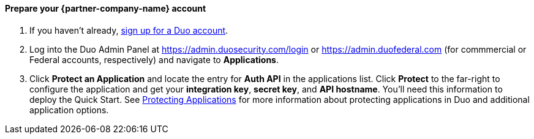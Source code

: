 // If no preperation is required, remove all content from here

==== Prepare your {partner-company-name} account

1. If you haven't already, https://signup.duo.com/[sign up for a Duo account].
2. Log into the Duo Admin Panel at https://admin.duosecurity.com/login[https://admin.duosecurity.com/login] or https://admin.duofederal.com[https://admin.duofederal.com] (for commmercial or Federal accounts, respectively) and navigate to *Applications*.
3. Click *Protect an Application* and locate the entry for *Auth API* in the applications list. Click *Protect* to the far-right to configure the application and get your *integration key*, *secret key*, and *API hostname*. You'll need this information to deploy the Quick Start. See https://duo.com/docs/protecting-applications[Protecting Applications] for more information about protecting applications in Duo and additional application options.
